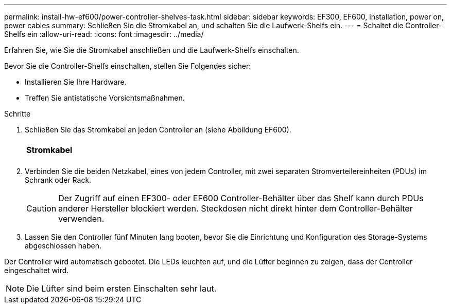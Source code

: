 ---
permalink: install-hw-ef600/power-controller-shelves-task.html 
sidebar: sidebar 
keywords: EF300, EF600, installation, power on, power cables 
summary: Schließen Sie die Stromkabel an, und schalten Sie die Laufwerk-Shelfs ein. 
---
= Schaltet die Controller-Shelfs ein
:allow-uri-read: 
:icons: font
:imagesdir: ../media/


[role="lead"]
Erfahren Sie, wie Sie die Stromkabel anschließen und die Laufwerk-Shelfs einschalten.

Bevor Sie die Controller-Shelfs einschalten, stellen Sie Folgendes sicher:

* Installieren Sie Ihre Hardware.
* Treffen Sie antistatische Vorsichtsmaßnahmen.


.Schritte
. Schließen Sie das Stromkabel an jeden Controller an (siehe Abbildung EF600).
+
|===


 a| 
image:../media/power_cable_inst-hw-ef600.png[""]
 a| 
*Stromkabel*

|===
+
|===


 a| 
image:../media/cabling_power.png[""]

|===
. Verbinden Sie die beiden Netzkabel, eines von jedem Controller, mit zwei separaten Stromverteilereinheiten (PDUs) im Schrank oder Rack.
+

CAUTION: Der Zugriff auf einen EF300- oder EF600 Controller-Behälter über das Shelf kann durch PDUs anderer Hersteller blockiert werden. Steckdosen nicht direkt hinter dem Controller-Behälter verwenden.

. Lassen Sie den Controller fünf Minuten lang booten, bevor Sie die Einrichtung und Konfiguration des Storage-Systems abgeschlossen haben.


Der Controller wird automatisch gebootet. Die LEDs leuchten auf, und die Lüfter beginnen zu zeigen, dass der Controller eingeschaltet wird.


NOTE: Die Lüfter sind beim ersten Einschalten sehr laut.
